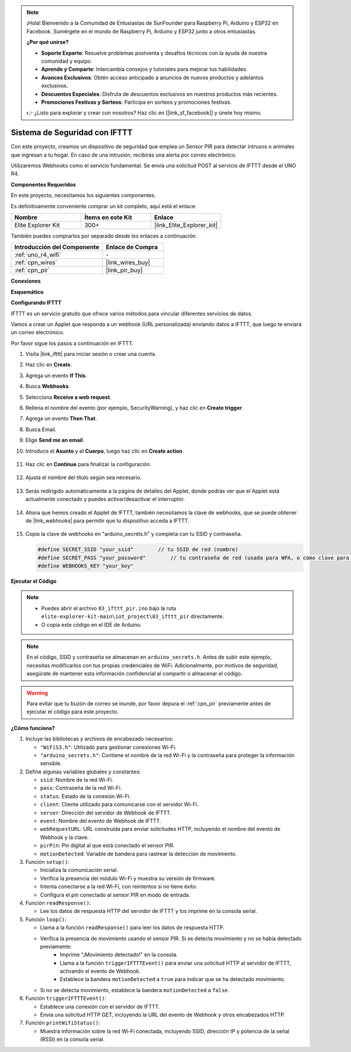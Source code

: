 .. note::

    ¡Hola! Bienvenido a la Comunidad de Entusiastas de SunFounder para Raspberry Pi, Arduino y ESP32 en Facebook. Sumérgete en el mundo de Raspberry Pi, Arduino y ESP32 junto a otros entusiastas.

    **¿Por qué unirse?**

    - **Soporte Experto**: Resuelve problemas postventa y desafíos técnicos con la ayuda de nuestra comunidad y equipo.
    - **Aprende y Comparte**: Intercambia consejos y tutoriales para mejorar tus habilidades.
    - **Avances Exclusivos**: Obtén acceso anticipado a anuncios de nuevos productos y adelantos exclusivos.
    - **Descuentos Especiales**: Disfruta de descuentos exclusivos en nuestros productos más recientes.
    - **Promociones Festivas y Sorteos**: Participa en sorteos y promociones festivas.

    👉 ¿Listo para explorar y crear con nosotros? Haz clic en [|link_sf_facebook|] y únete hoy mismo.

.. _iot_security_system_ifttt:

Sistema de Seguridad con IFTTT
============================================

.. raw:: html

   <video loop autoplay muted style = "max-width:100%">
      <source src="../_static/videos/iot_projects/03_iot_security_alert.mp4"  type="video/mp4">
      Your browser does not support the video tag.
   </video>

Con este proyecto, creamos un dispositivo de seguridad que emplea un Sensor PIR para detectar intrusos o animales que ingresan a tu hogar. En caso de una intrusión, recibirás una alerta por correo electrónico.

Utilizaremos Webhooks como el servicio fundamental. Se envía una solicitud POST al servicio de IFTTT desde el UNO R4. 

**Componentes Requeridos**

En este proyecto, necesitamos los siguientes componentes. 

Es definitivamente conveniente comprar un kit completo, aquí está el enlace:

.. list-table::
    :widths: 20 20 20
    :header-rows: 1

    *   - Nombre	
        - Ítems en este Kit
        - Enlace
    *   - Elite Explorer Kit
        - 300+
        - |link_Elite_Explorer_kit|

También puedes comprarlos por separado desde los enlaces a continuación.

.. list-table::
    :widths: 30 20
    :header-rows: 1

    *   - Introducción del Componente
        - Enlace de Compra

    *   - :ref:`uno_r4_wifi`
        - \-
    *   - :ref:`cpn_wires`
        - |link_wires_buy|
    *   - :ref:`cpn_pir`
        - |link_pir_buy|

**Conexiones**

.. image:: img/03-ifttt_pir_bb.png
    :width: 90%
    :align: center


**Esquemático**

.. image:: img/03-ifttt_pir_schematic.png
   :width: 50%
   :align: center

**Configurando IFTTT**

IFTTT es un servicio gratuito que ofrece varios métodos para vincular diferentes servicios de datos.

Vamos a crear un Applet que responda a un webhook (URL personalizada) enviando datos a IFTTT, que luego te enviará un correo electrónico.

Por favor sigue los pasos a continuación en IFTTT.

1. Visita |link_ifttt| para iniciar sesión o crear una cuenta.

   .. image:: img/03_ifttt_1.png
       :width: 90%

2. Haz clic en **Create**.

   .. image:: img/03_ifttt_2.png
       :width: 90%

3. Agrega un evento **If This**.

   .. image:: img/03_ifttt_3.png
       :width: 70%

4. Busca **Webhooks**.

   .. image:: img/03_ifttt_4.png
       :width: 70%

5. Selecciona **Receive a web request**.

   .. image:: img/03_ifttt_5.png
       :width: 90%

6. Rellena el nombre del evento (por ejemplo, SecurityWarning), y haz clic en **Create trigger**.

   .. image:: img/03_ifttt_6.png
       :width: 70%

7. Agrega un evento **Then That**.

   .. image:: img/03_ifttt_7.png
       :width: 70%

8. Busca Email.

   .. image:: img/03_ifttt_8.png
       :width: 80%

9. Elige **Send me an email**.

   .. image:: img/03_ifttt_9.png
       :width: 80%

10. Introduce el **Asunto** y el **Cuerpo**, luego haz clic en **Create action**.

   .. image:: img/03_ifttt_10.png
       :width: 70%

11. Haz clic en **Continue** para finalizar la configuración.

   .. image:: img/03_ifttt_11.png
       :width: 70%

12. Ajusta el nombre del título según sea necesario.

   .. image:: img/03_ifttt_12.png
       :width: 80%

13. Serás redirigido automáticamente a la página de detalles del Applet, donde podrás ver que el Applet está actualmente conectado y puedes activar/desactivar el interruptor.

   .. image:: img/03_ifttt_13.png
       :width: 70%

14. Ahora que hemos creado el Applet de IFTTT, también necesitamos la clave de webhooks, que se puede obtener de |link_webhooks| para permitir que tu dispositivo acceda a IFTTT.

   .. image:: img/03_ifttt_14.png

15. Copia la clave de webhooks en "arduino_secrets.h" y completa con tu SSID y contraseña.

    .. code-block:: arduino
    
        #define SECRET_SSID "your_ssid"        // tu SSID de red (nombre)
        #define SECRET_PASS "your_password"        // tu contraseña de red (usada para WPA, o como clave para WEP)
        #define WEBHOOKS_KEY "your_key"

**Ejecutar el Código**

.. note::

    * Puedes abrir el archivo ``03_ifttt_pir.ino`` bajo la ruta ``elite-explorer-kit-main\iot_project\03_ifttt_pir`` directamente.
    * O copia este código en el IDE de Arduino.

.. note::
    En el código, SSID y contraseña se almacenan en ``arduino_secrets.h``. Antes de subir este ejemplo, necesitas modificarlos con tus propias credenciales de WiFi. Adicionalmente, por motivos de seguridad, asegúrate de mantener esta información confidencial al compartir o almacenar el código.


.. warning::

   Para evitar que tu buzón de correo se inunde, por favor depura el :ref:`cpn_pir` previamente antes de ejecutar el código para este proyecto.

.. raw:: html

   <iframe src=https://create.arduino.cc/editor/sunfounder01/adec1608-4642-4469-bdf4-8dc3e3e4ce4d/preview?embed style="height:510px;width:100%;margin:10px 0" frameborder=0></iframe>
 
**¿Cómo funciona?**

1. Incluye las bibliotecas y archivos de encabezado necesarios:

   * ``"WiFiS3.h"``: Utilizado para gestionar conexiones Wi-Fi.
   * ``"arduino_secrets.h"``: Contiene el nombre de la red Wi-Fi y la contraseña para proteger la información sensible.

2. Define algunas variables globales y constantes:

   * ``ssid``: Nombre de la red Wi-Fi.
   * ``pass``: Contraseña de la red Wi-Fi.
   * ``status``: Estado de la conexión Wi-Fi.
   * ``client``: Cliente utilizado para comunicarse con el servidor Wi-Fi.
   * ``server``: Dirección del servidor de Webhook de IFTTT.
   * ``event``: Nombre del evento de Webhook de IFTTT.
   * ``webRequestURL``: URL construida para enviar solicitudes HTTP, incluyendo el nombre del evento de Webhook y la clave.
   * ``pirPin``: Pin digital al que está conectado el sensor PIR.
   * ``motionDetected``: Variable de bandera para rastrear la detección de movimiento.

3. Función ``setup()``:

   * Inicializa la comunicación serial.
   * Verifica la presencia del módulo Wi-Fi y muestra su versión de firmware.
   * Intenta conectarse a la red Wi-Fi, con reintentos si no tiene éxito.
   * Configura el pin conectado al sensor PIR en modo de entrada.

4. Función ``readResponse()``:

   * Lee los datos de respuesta HTTP del servidor de IFTTT y los imprime en la consola serial.

5. Función ``loop()``:

   * Llama a la función ``readResponse()`` para leer los datos de respuesta HTTP.
   * Verifica la presencia de movimiento usando el sensor PIR. Si se detecta movimiento y no se había detectado previamente:
       * Imprime "¡Movimiento detectado!" en la consola.
       * Llama a la función ``triggerIFTTTEvent()`` para enviar una solicitud HTTP al servidor de IFTTT, activando el evento de Webhook.
       * Establece la bandera ``motionDetected`` a ``true`` para indicar que se ha detectado movimiento.
   * Si no se detecta movimiento, establece la bandera ``motionDetected`` a ``false``.

6. Función ``triggerIFTTTEvent()``:

   * Establece una conexión con el servidor de IFTTT.
   * Envía una solicitud HTTP GET, incluyendo la URL del evento de Webhook y otros encabezados HTTP.

7. Función ``printWifiStatus()``:

   * Muestra información sobre la red Wi-Fi conectada, incluyendo SSID, dirección IP y potencia de la señal (RSSI) en la consola serial.

